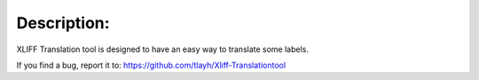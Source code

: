 ===============
Description:
===============

XLIFF Translation tool is designed to have an easy way to translate some labels.

If you find a bug, report it to: https://github.com/tlayh/Xliff-Translationtool